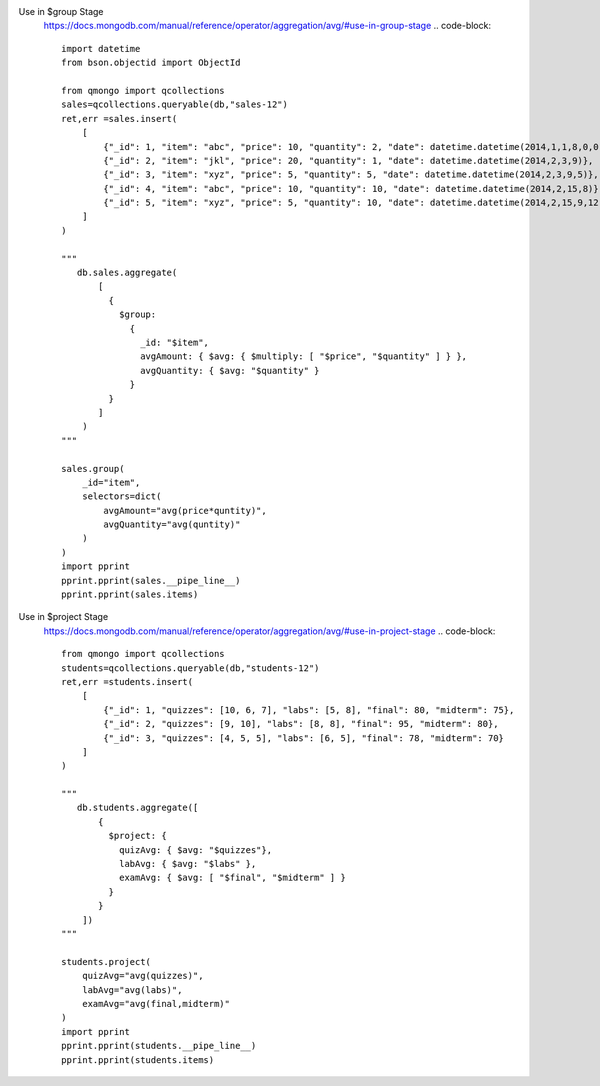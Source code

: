 Use in $group Stage
    https://docs.mongodb.com/manual/reference/operator/aggregation/avg/#use-in-group-stage
    .. code-block::

        import datetime
        from bson.objectid import ObjectId

        from qmongo import qcollections
        sales=qcollections.queryable(db,"sales-12")
        ret,err =sales.insert(
            [
                {"_id": 1, "item": "abc", "price": 10, "quantity": 2, "date": datetime.datetime(2014,1,1,8,0,0)},
                {"_id": 2, "item": "jkl", "price": 20, "quantity": 1, "date": datetime.datetime(2014,2,3,9)},
                {"_id": 3, "item": "xyz", "price": 5, "quantity": 5, "date": datetime.datetime(2014,2,3,9,5)},
                {"_id": 4, "item": "abc", "price": 10, "quantity": 10, "date": datetime.datetime(2014,2,15,8)},
                {"_id": 5, "item": "xyz", "price": 5, "quantity": 10, "date": datetime.datetime(2014,2,15,9,12,00)}
            ]
        )

        """
           db.sales.aggregate(
               [
                 {
                   $group:
                     {
                       _id: "$item",
                       avgAmount: { $avg: { $multiply: [ "$price", "$quantity" ] } },
                       avgQuantity: { $avg: "$quantity" }
                     }
                 }
               ]
            )
        """

        sales.group(
            _id="item",
            selectors=dict(
                avgAmount="avg(price*quntity)",
                avgQuantity="avg(quntity)"
            )
        )
        import pprint
        pprint.pprint(sales.__pipe_line__)
        pprint.pprint(sales.items)

Use in $project Stage
    https://docs.mongodb.com/manual/reference/operator/aggregation/avg/#use-in-project-stage
    .. code-block::

        from qmongo import qcollections
        students=qcollections.queryable(db,"students-12")
        ret,err =students.insert(
            [
                {"_id": 1, "quizzes": [10, 6, 7], "labs": [5, 8], "final": 80, "midterm": 75},
                {"_id": 2, "quizzes": [9, 10], "labs": [8, 8], "final": 95, "midterm": 80},
                {"_id": 3, "quizzes": [4, 5, 5], "labs": [6, 5], "final": 78, "midterm": 70}
            ]
        )

        """
           db.students.aggregate([
               {
                 $project: {
                   quizAvg: { $avg: "$quizzes"},
                   labAvg: { $avg: "$labs" },
                   examAvg: { $avg: [ "$final", "$midterm" ] }
                 }
               }
            ])
        """

        students.project(
            quizAvg="avg(quizzes)",
            labAvg="avg(labs)",
            examAvg="avg(final,midterm)"
        )
        import pprint
        pprint.pprint(students.__pipe_line__)
        pprint.pprint(students.items)
